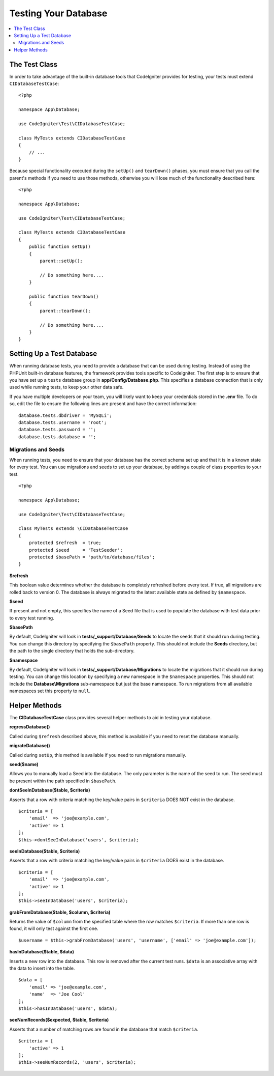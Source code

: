 =====================
Testing Your Database
=====================

.. contents::
    :local:
    :depth: 2

The Test Class
==============

In order to take advantage of the built-in database tools that CodeIgniter provides for testing, your
tests must extend ``CIDatabaseTestCase``::

    <?php

    namespace App\Database;

    use CodeIgniter\Test\CIDatabaseTestCase;

    class MyTests extends CIDatabaseTestCase
    {
        // ...
    }

Because special functionality executed during the ``setUp()`` and ``tearDown()`` phases, you must ensure
that you call the parent's methods if you need to use those methods, otherwise you will lose much
of the functionality described here::

    <?php

    namespace App\Database;

    use CodeIgniter\Test\CIDatabaseTestCase;

    class MyTests extends CIDatabaseTestCase
    {
        public function setUp()
        {
            parent::setUp();

            // Do something here....
        }

        public function tearDown()
        {
            parent::tearDown();

            // Do something here....
        }
    }

Setting Up a Test Database
==========================

When running database tests, you need to provide a database that can be used during testing. Instead of
using the PHPUnit built-in database features, the framework provides tools specific to CodeIgniter. The first
step is to ensure that you have set up a ``tests`` database group in **app/Config/Database.php**.
This specifies a database connection that is only used while running tests, to keep your other data safe.

If you have multiple developers on your team, you will likely want to keep your credentials stored in
the **.env** file. To do so, edit the file to ensure the following lines are present and have the
correct information::

    database.tests.dbdriver = 'MySQLi';
    database.tests.username = 'root';
    database.tests.password = '';
    database.tests.database = '';

Migrations and Seeds
--------------------

When running tests, you need to ensure that your database has the correct schema set up and that
it is in a known state for every test. You can use migrations and seeds to set up your database,
by adding a couple of class properties to your test.
::

    <?php

    namespace App\Database;

    use CodeIgniter\Test\CIDatabaseTestCase;

    class MyTests extends \CIDatabaseTestCase
    {
        protected $refresh  = true;
        protected $seed     = 'TestSeeder';
        protected $basePath = 'path/to/database/files';
    }

**$refresh**

This boolean value determines whether the database is completely refreshed before every test. If true,
all migrations are rolled back to version 0. The database is always migrated to the latest available
state as defined by ``$namespace``.

**$seed**

If present and not empty, this specifies the name of a Seed file that is used to populate the database with
test data prior to every test running.

**$basePath**

By default, CodeIgniter will look in **tests/_support/Database/Seeds** to locate the seeds that it should run during testing.
You can change this directory by specifying the ``$basePath`` property. This should not include the **Seeds** directory,
but the path to the single directory that holds the sub-directory.

**$namespace**

By default, CodeIgniter will look in **tests/_support/Database/Migrations** to locate the migrations
that it should run during testing. You can change this location by specifying a new namespace in the ``$namespace`` properties.
This should not include the **Database\\Migrations** sub-namespace but just the base namespace.
To run migrations from all available namespaces set this property to ``null``.

Helper Methods
==============

The **CIDatabaseTestCase** class provides several helper methods to aid in testing your database.

**regressDatabase()**

Called during ``$refresh`` described above, this method is available if you need to reset the database manually.

**migrateDatabase()**

Called during ``setUp``, this method is available if you need to run migrations manually.

**seed($name)**

Allows you to manually load a Seed into the database. The only parameter is the name of the seed to run. The seed
must be present within the path specified in ``$basePath``.

**dontSeeInDatabase($table, $criteria)**

Asserts that a row with criteria matching the key/value pairs in ``$criteria`` DOES NOT exist in the database.
::

    $criteria = [
        'email'  => 'joe@example.com',
        'active' => 1
    ];
    $this->dontSeeInDatabase('users', $criteria);

**seeInDatabase($table, $criteria)**

Asserts that a row with criteria matching the key/value pairs in ``$criteria`` DOES exist in the database.
::

    $criteria = [
        'email'  => 'joe@example.com',
        'active' => 1
    ];
    $this->seeInDatabase('users', $criteria);

**grabFromDatabase($table, $column, $criteria)**

Returns the value of ``$column`` from the specified table where the row matches ``$criteria``. If more than one
row is found, it will only test against the first one.
::

    $username = $this->grabFromDatabase('users', 'username', ['email' => 'joe@example.com']);

**hasInDatabase($table, $data)**

Inserts a new row into the database. This row is removed after the current test runs. ``$data`` is an associative
array with the data to insert into the table.
::

    $data = [
        'email' => 'joe@example.com',
        'name'  => 'Joe Cool'
    ];
    $this->hasInDatabase('users', $data);

**seeNumRecords($expected, $table, $criteria)**

Asserts that a number of matching rows are found in the database that match ``$criteria``.
::

    $criteria = [
        'active' => 1
    ];
    $this->seeNumRecords(2, 'users', $criteria);
